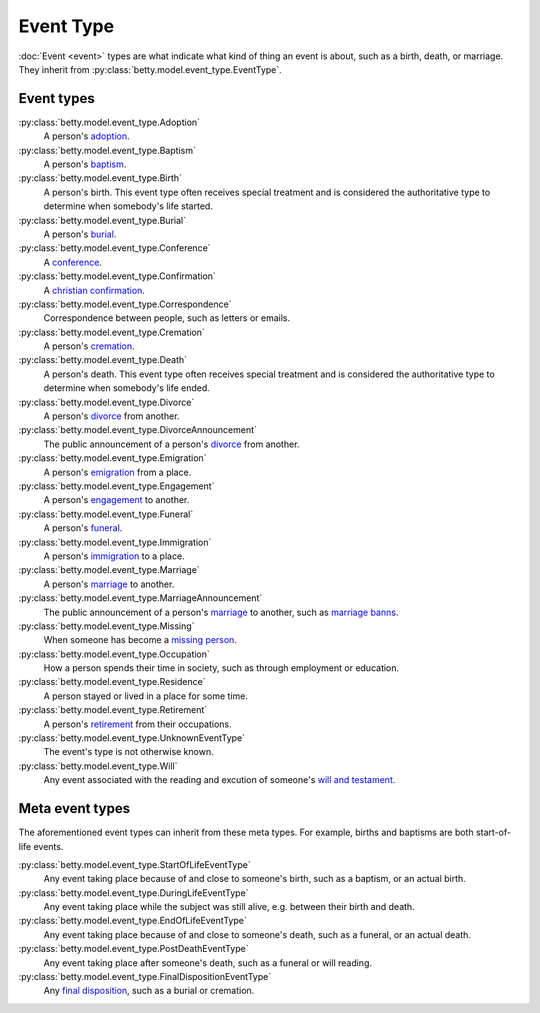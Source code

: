Event Type
==========

:doc:`Event <event>` types are what indicate what kind of thing an event is about, such as a birth, death, or marriage.
They inherit from :py:class:`betty.model.event_type.EventType`.

Event types
-----------
:py:class:`betty.model.event_type.Adoption`
    A person's `adoption <https://en.wikipedia.org/wiki/Adoption>`_.
:py:class:`betty.model.event_type.Baptism`
    A person's `baptism <https://en.wikipedia.org/wiki/Baptism>`_.
:py:class:`betty.model.event_type.Birth`
    A person's birth. This event type often receives special treatment and is considered the authoritative
    type to determine when somebody's life started.
:py:class:`betty.model.event_type.Burial`
    A person's `burial <https://en.wikipedia.org/wiki/Burial>`_.
:py:class:`betty.model.event_type.Conference`
    A `conference <https://en.wikipedia.org/wiki/Conference>`_.
:py:class:`betty.model.event_type.Confirmation`
    A `christian confirmation <https://en.wikipedia.org/wiki/Confirmation>`_.
:py:class:`betty.model.event_type.Correspondence`
    Correspondence between people, such as letters or emails.
:py:class:`betty.model.event_type.Cremation`
    A person's `cremation <https://en.wikipedia.org/wiki/Cremation>`_.
:py:class:`betty.model.event_type.Death`
    A person's death. This event type often receives special treatment and is considered the authoritative
    type to determine when somebody's life ended.
:py:class:`betty.model.event_type.Divorce`
    A person's `divorce <https://en.wikipedia.org/wiki/Divorce>`_ from another.
:py:class:`betty.model.event_type.DivorceAnnouncement`
    The public announcement of a person's `divorce <https://en.wikipedia.org/wiki/Divorce>`_ from another.
:py:class:`betty.model.event_type.Emigration`
    A person's `emigration <https://en.wikipedia.org/wiki/Emigration>`_ from a place.
:py:class:`betty.model.event_type.Engagement`
    A person's `engagement <https://en.wikipedia.org/wiki/Engagement>`_ to another.
:py:class:`betty.model.event_type.Funeral`
    A person's `funeral <https://en.wikipedia.org/wiki/Funeral>`_.
:py:class:`betty.model.event_type.Immigration`
    A person's `immigration <https://en.wikipedia.org/wiki/Immigration>`_ to a place.
:py:class:`betty.model.event_type.Marriage`
    A person's `marriage <https://en.wikipedia.org/wiki/Marriage>`_ to another.
:py:class:`betty.model.event_type.MarriageAnnouncement`
    The public announcement of a person's `marriage <https://en.wikipedia.org/wiki/Marriage>`_ to another, such as `marriage banns <https://en.wikipedia.org/wiki/Banns_of_marriage>`_.
:py:class:`betty.model.event_type.Missing`
    When someone has become a `missing person <https://en.wikipedia.org/wiki/Missing_person>`_.
:py:class:`betty.model.event_type.Occupation`
    How a person spends their time in society, such as through employment or education.
:py:class:`betty.model.event_type.Residence`
    A person stayed or lived in a place for some time.
:py:class:`betty.model.event_type.Retirement`
    A person's `retirement <https://en.wikipedia.org/wiki/Retirement>`_ from their occupations.
:py:class:`betty.model.event_type.UnknownEventType`
    The event's type is not otherwise known.
:py:class:`betty.model.event_type.Will`
    Any event associated with the reading and excution of someone's `will and testament <https://en.wikipedia.org/wiki/Will_and_testament>`_.



Meta event types
----------------
The aforementioned event types can inherit from these meta types. For example, births and baptisms are both start-of-life events.

:py:class:`betty.model.event_type.StartOfLifeEventType`
    Any event taking place because of and close to someone's birth, such as a baptism, or an actual birth.
:py:class:`betty.model.event_type.DuringLifeEventType`
    Any event taking place while the subject was still alive, e.g. between their birth and death.
:py:class:`betty.model.event_type.EndOfLifeEventType`
    Any event taking place because of and close to someone's death, such as a funeral, or an actual death.
:py:class:`betty.model.event_type.PostDeathEventType`
    Any event taking place after someone's death, such as a funeral or will reading.
:py:class:`betty.model.event_type.FinalDispositionEventType`
    Any `final disposition <https://en.wikipedia.org/wiki/Final_disposition>`_, such as a burial or cremation.
